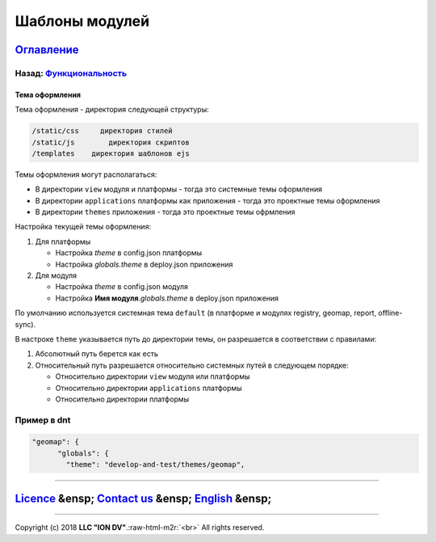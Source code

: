 .. role:: raw-html-m2r(raw)
   :format: html

Шаблоны модулей
===============
`Оглавление </docs/ru/index.md>`_
~~~~~~~~~~~~~~~~~~~~~~~~~~~~~~~~~~~~~
Назад: `Функциональность <functionality.md>`_
^^^^^^^^^^^^^^^^^^^^^^^^^^^^^^^^^^^^^^^^^^^^^^^^^

Тема оформления
---------------

Тема оформления - директория следующей структуры:

.. code-block::

   /static/css     директория стилей
   /static/js        директория скриптов
   /templates    директория шаблонов ejs

Темы оформления могут располагаться:


* В директории ``view`` модуля и платформы - тогда это системные темы оформления
* В директории ``applications`` платформы как приложения - тогда это проектные темы оформления
* В директории ``themes`` приложения - тогда это проектные темы офрмления

Настройка текущей темы оформления:


#. Для платформы

   * Настройка *theme* в config.json платформы
   * Настройка *globals.theme* в deploy.json приложения

#. Для модуля

   * Настройка *theme* в config.json модуля
   * Настройка **Имя модуля**.\ *globals.theme* в deploy.json приложения

По умолчанию используется системная тема ``default`` (в платформе и модулях registry, geomap, report, offline-sync).

В настроке ``theme`` указывается путь до директории темы, он разрешается в соответствии с правилами:


#. Абсолютный путь берется как есть
#. Относительный путь разрешается относительно системных путей в следующем порядке:

   * Относительно директории ``view`` модуля или платформы
   * Относительно директории ``applications`` платформы
   * Относительно директории платформы

Пример в dnt
^^^^^^^^^^^^

.. code-block::

   "geomap": {
         "globals": {
           "theme": "develop-and-test/themes/geomap",

----

`Licence </LICENSE>`_ &ensp;  `Contact us <https://iondv.com/portal/contacts>`_ &ensp;  `English </docs/en/2_system_description/functionality/module_templates.md>`_   &ensp;
~~~~~~~~~~~~~~~~~~~~~~~~~~~~~~~~~~~~~~~~~~~~~~~~~~~~~~~~~~~~~~~~~~~~~~~~~~~~~~~~~~~~~~~~~~~~~~~~~~~~~~~~~~~~~~~~~~~~~~~~~~~~~~~~~~~~~~~~~~~~~~~~~~~~~~~~~~~~~~~~~~~~~~~~~~~~~~~~~~~~~~~~~


.. raw:: html

   <div><img src="https://mc.iondv.com/watch/local/docs/framework" style="position:absolute; left:-9999px;" height=1 width=1 alt="iondv metrics"></div>


----

Copyright (c) 2018 **LLC "ION DV"**.\ :raw-html-m2r:`<br>`
All rights reserved. 
